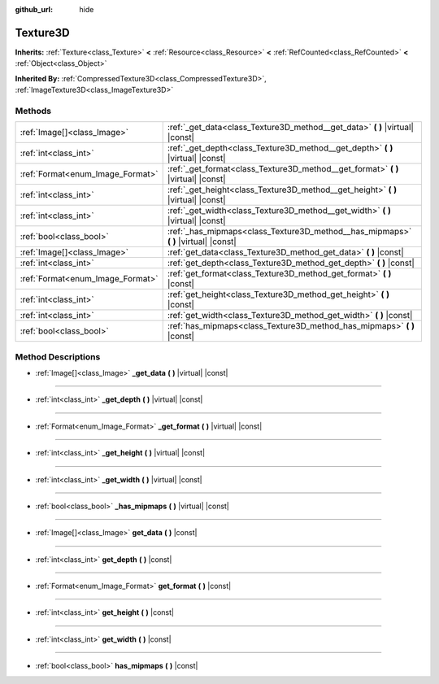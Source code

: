 :github_url: hide

.. Generated automatically by doc/tools/make_rst.py in Godot's source tree.
.. DO NOT EDIT THIS FILE, but the Texture3D.xml source instead.
.. The source is found in doc/classes or modules/<name>/doc_classes.

.. _class_Texture3D:

Texture3D
=========

**Inherits:** :ref:`Texture<class_Texture>` **<** :ref:`Resource<class_Resource>` **<** :ref:`RefCounted<class_RefCounted>` **<** :ref:`Object<class_Object>`

**Inherited By:** :ref:`CompressedTexture3D<class_CompressedTexture3D>`, :ref:`ImageTexture3D<class_ImageTexture3D>`



Methods
-------

+----------------------------------+----------------------------------------------------------------------------------------+
| :ref:`Image[]<class_Image>`      | :ref:`_get_data<class_Texture3D_method__get_data>` **(** **)** |virtual| |const|       |
+----------------------------------+----------------------------------------------------------------------------------------+
| :ref:`int<class_int>`            | :ref:`_get_depth<class_Texture3D_method__get_depth>` **(** **)** |virtual| |const|     |
+----------------------------------+----------------------------------------------------------------------------------------+
| :ref:`Format<enum_Image_Format>` | :ref:`_get_format<class_Texture3D_method__get_format>` **(** **)** |virtual| |const|   |
+----------------------------------+----------------------------------------------------------------------------------------+
| :ref:`int<class_int>`            | :ref:`_get_height<class_Texture3D_method__get_height>` **(** **)** |virtual| |const|   |
+----------------------------------+----------------------------------------------------------------------------------------+
| :ref:`int<class_int>`            | :ref:`_get_width<class_Texture3D_method__get_width>` **(** **)** |virtual| |const|     |
+----------------------------------+----------------------------------------------------------------------------------------+
| :ref:`bool<class_bool>`          | :ref:`_has_mipmaps<class_Texture3D_method__has_mipmaps>` **(** **)** |virtual| |const| |
+----------------------------------+----------------------------------------------------------------------------------------+
| :ref:`Image[]<class_Image>`      | :ref:`get_data<class_Texture3D_method_get_data>` **(** **)** |const|                   |
+----------------------------------+----------------------------------------------------------------------------------------+
| :ref:`int<class_int>`            | :ref:`get_depth<class_Texture3D_method_get_depth>` **(** **)** |const|                 |
+----------------------------------+----------------------------------------------------------------------------------------+
| :ref:`Format<enum_Image_Format>` | :ref:`get_format<class_Texture3D_method_get_format>` **(** **)** |const|               |
+----------------------------------+----------------------------------------------------------------------------------------+
| :ref:`int<class_int>`            | :ref:`get_height<class_Texture3D_method_get_height>` **(** **)** |const|               |
+----------------------------------+----------------------------------------------------------------------------------------+
| :ref:`int<class_int>`            | :ref:`get_width<class_Texture3D_method_get_width>` **(** **)** |const|                 |
+----------------------------------+----------------------------------------------------------------------------------------+
| :ref:`bool<class_bool>`          | :ref:`has_mipmaps<class_Texture3D_method_has_mipmaps>` **(** **)** |const|             |
+----------------------------------+----------------------------------------------------------------------------------------+

Method Descriptions
-------------------

.. _class_Texture3D_method__get_data:

- :ref:`Image[]<class_Image>` **_get_data** **(** **)** |virtual| |const|

----

.. _class_Texture3D_method__get_depth:

- :ref:`int<class_int>` **_get_depth** **(** **)** |virtual| |const|

----

.. _class_Texture3D_method__get_format:

- :ref:`Format<enum_Image_Format>` **_get_format** **(** **)** |virtual| |const|

----

.. _class_Texture3D_method__get_height:

- :ref:`int<class_int>` **_get_height** **(** **)** |virtual| |const|

----

.. _class_Texture3D_method__get_width:

- :ref:`int<class_int>` **_get_width** **(** **)** |virtual| |const|

----

.. _class_Texture3D_method__has_mipmaps:

- :ref:`bool<class_bool>` **_has_mipmaps** **(** **)** |virtual| |const|

----

.. _class_Texture3D_method_get_data:

- :ref:`Image[]<class_Image>` **get_data** **(** **)** |const|

----

.. _class_Texture3D_method_get_depth:

- :ref:`int<class_int>` **get_depth** **(** **)** |const|

----

.. _class_Texture3D_method_get_format:

- :ref:`Format<enum_Image_Format>` **get_format** **(** **)** |const|

----

.. _class_Texture3D_method_get_height:

- :ref:`int<class_int>` **get_height** **(** **)** |const|

----

.. _class_Texture3D_method_get_width:

- :ref:`int<class_int>` **get_width** **(** **)** |const|

----

.. _class_Texture3D_method_has_mipmaps:

- :ref:`bool<class_bool>` **has_mipmaps** **(** **)** |const|

.. |virtual| replace:: :abbr:`virtual (This method should typically be overridden by the user to have any effect.)`
.. |const| replace:: :abbr:`const (This method has no side effects. It doesn't modify any of the instance's member variables.)`
.. |vararg| replace:: :abbr:`vararg (This method accepts any number of arguments after the ones described here.)`
.. |constructor| replace:: :abbr:`constructor (This method is used to construct a type.)`
.. |static| replace:: :abbr:`static (This method doesn't need an instance to be called, so it can be called directly using the class name.)`
.. |operator| replace:: :abbr:`operator (This method describes a valid operator to use with this type as left-hand operand.)`
